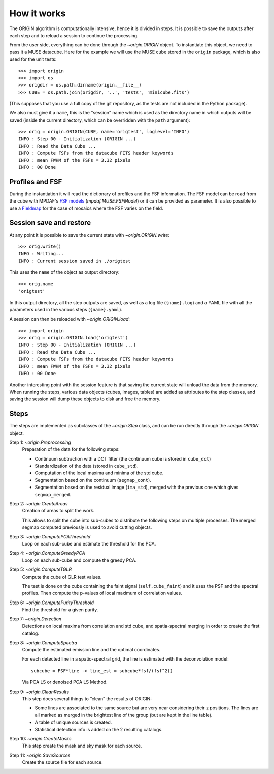 How it works
============

The ORIGIN algorithm is computationally intensive, hence it is divided in
steps.  It is possible to save the outputs after each step and to reload
a session to continue the processing.

From the user side, everything can be done through the `~origin.ORIGIN` object.
To instantiate this object, we need to pass it a MUSE datacube. Here for the
example we will use the MUSE cube stored in the ``origin`` package, which is
also used for the unit tests::

    >>> import origin
    >>> import os
    >>> origdir = os.path.dirname(origin.__file__)
    >>> CUBE = os.path.join(origdir, '..', 'tests', 'minicube.fits')

(This supposes that you use a full copy of the git repository, as the tests are
not included in the Python package).

We also must give it a ``name``, this is the "session" name which is used as the
directory name in which outputs will be saved (inside the current directory,
which can be overridden with the ``path`` argument)::

    >>> orig = origin.ORIGIN(CUBE, name='origtest', loglevel='INFO')
    INFO : Step 00 - Initialization (ORIGIN ...)
    INFO : Read the Data Cube ...
    INFO : Compute FSFs from the datacube FITS header keywords
    INFO : mean FWHM of the FSFs = 3.32 pixels
    INFO : 00 Done

Profiles and FSF
----------------

During the instantiation it will read the dictionary of profiles and the
FSF information. The FSF model can be read from the cube with MPDAF's `FSF
models`_ (`mpdaf.MUSE.FSFModel`) or it can be provided as parameter. It is also
possible to use a Fieldmap_ for the case of mosaics where the FSF varies on the
field.

Session save and restore
------------------------

At any point it is possible to save the current state with
`~origin.ORIGIN.write`::

    >>> orig.write()
    INFO : Writing...
    INFO : Current session saved in ./origtest

This uses the ``name`` of the object as output directory::

    >>> orig.name
    'origtest'

In this output directory, all the step outputs are saved, as well as a log file
(``{name}.log``) and a YAML file with all the parameters used in the various
steps (``{name}.yaml``).

A session can then be reloaded with `~origin.ORIGIN.load`::

    >>> import origin
    >>> orig = origin.ORIGIN.load('origtest')
    INFO : Step 00 - Initialization (ORIGIN ...)
    INFO : Read the Data Cube ...
    INFO : Compute FSFs from the datacube FITS header keywords
    INFO : mean FWHM of the FSFs = 3.32 pixels
    INFO : 00 Done

Another interesting point with the session feature is that saving the current
state will unload the data from the memory. When running the steps, various data
objects (cubes, images, tables) are added as attributes to the step classes, and
saving the session will dump these objects to disk and free the memory.

Steps
-----

The steps are implemented as subclasses of the `~origin.Step` class, and can be
run directly through the `~origin.ORIGIN` object.

Step 1: `~origin.Preprocessing`
    Preparation of the data for the following steps:

    - Continuum subtraction with a DCT filter (the continuum cube is stored in
      ``cube_dct``)
    - Standardization of the data (stored in ``cube_std``).
    - Computation of the local maxima and minima of the std cube.
    - Segmentation based on the continuum (``segmap_cont``).
    - Segmentation based on the residual image (``ima_std``), merged with the
      previous one which gives ``segmap_merged``.

Step 2: `~origin.CreateAreas`
    Creation of areas to split the work.

    This allows to split the cube into sub-cubes to distribute the following
    steps on multiple processes. The merged segmap computed previously is used
    to avoid cutting objects.

Step 3: `~origin.ComputePCAThreshold`
    Loop on each sub-cube and estimate the threshold for the PCA.

Step 4: `~origin.ComputeGreedyPCA`
    Loop on each sub-cube and compute the greedy PCA.

Step 5: `~origin.ComputeTGLR`
    Compute the cube of GLR test values.

    The test is done on the cube containing the faint signal
    (``self.cube_faint``) and it uses the PSF and the spectral profiles.
    Then compute the p-values of local maximum of correlation values.

Step 6: `~origin.ComputePurityThreshold`
    Find the threshold for a given purity.

Step 7: `~origin.Detection`
    Detections on local maxima from correlation and std cube, and
    spatia-spectral merging in order to create the first catalog.

Step 8: `~origin.ComputeSpectra`
    Compute the estimated emission line and the optimal coordinates.

    For each detected line in a spatio-spectral grid, the line
    is estimated with the deconvolution model::

        subcube = FSF*line -> line_est = subcube*fsf/(fsf^2))

    Via PCA LS or denoised PCA LS Method.

Step 9: `~origin.CleanResults`
    This step does several things to “clean” the results of ORIGIN:

    - Some lines are associated to the same source but are very near
      considering their z positions.  The lines are all marked as merged in
      the brightest line of the group (but are kept in the line table).
    - A table of unique sources is created.
    - Statistical detection info is added on the 2 resulting catalogs.

Step 10: `~origin.CreateMasks`
    This step create the mask and sky mask for each source.

Step 11: `~origin.SaveSources`
    Create the source file for each source.



.. _FSF models: https://mpdaf.readthedocs.io/en/stable/muse.html#muse-fsf-models
.. _Fieldmap: https://mpdaf.readthedocs.io/en/stable/muse.html#muse-mosaic-field-map
